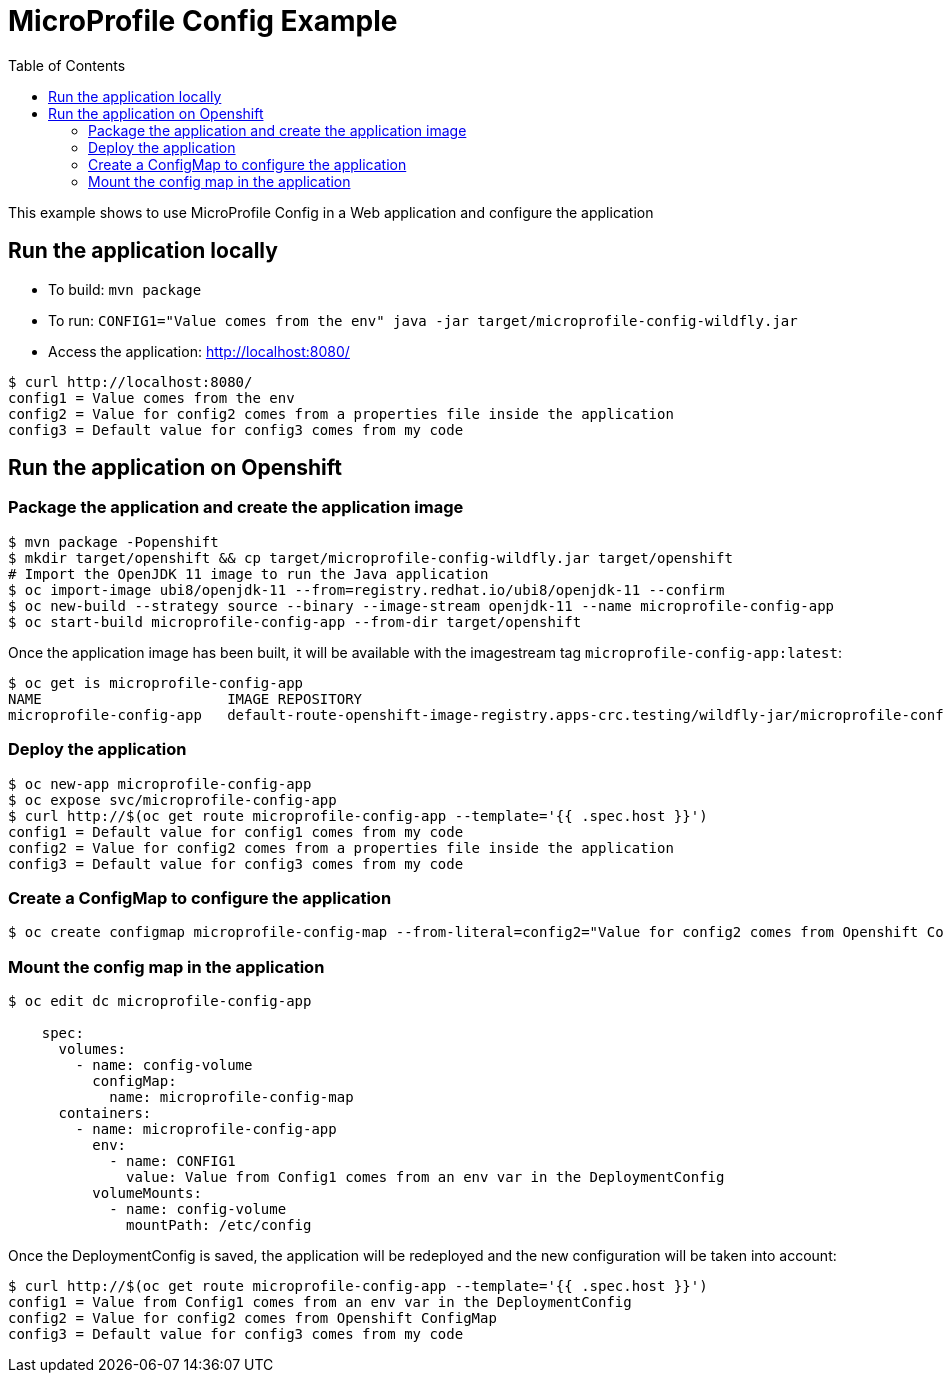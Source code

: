 = MicroProfile Config Example
:toc:               left
:icons:             font
:idprefix:
:idseparator:       -

This example shows to use MicroProfile Config in a Web application and
configure the application

== Run the application locally

* To build: `mvn package`
* To run: `CONFIG1="Value comes from the env" java -jar target/microprofile-config-wildfly.jar`
* Access the application: http://localhost:8080/

[source,bash]
----
$ curl http://localhost:8080/
config1 = Value comes from the env
config2 = Value for config2 comes from a properties file inside the application
config3 = Default value for config3 comes from my code
----

== Run the application on Openshift

=== Package the application and create the application image

[source,bash]
----
$ mvn package -Popenshift
$ mkdir target/openshift && cp target/microprofile-config-wildfly.jar target/openshift
# Import the OpenJDK 11 image to run the Java application
$ oc import-image ubi8/openjdk-11 --from=registry.redhat.io/ubi8/openjdk-11 --confirm
$ oc new-build --strategy source --binary --image-stream openjdk-11 --name microprofile-config-app
$ oc start-build microprofile-config-app --from-dir target/openshift
----

Once the application image has been built, it will be available with the imagestream tag `microprofile-config-app:latest`:

[source,bash]
----
$ oc get is microprofile-config-app
NAME                      IMAGE REPOSITORY                                                                              TAGS     UPDATED
microprofile-config-app   default-route-openshift-image-registry.apps-crc.testing/wildfly-jar/microprofile-config-app   latest   1 second ago
----

=== Deploy the application

[source,bash]
----
$ oc new-app microprofile-config-app
$ oc expose svc/microprofile-config-app
$ curl http://$(oc get route microprofile-config-app --template='{{ .spec.host }}')
config1 = Default value for config1 comes from my code
config2 = Value for config2 comes from a properties file inside the application
config3 = Default value for config3 comes from my code
----

=== Create a ConfigMap to configure the application

[source,bash]
----
$ oc create configmap microprofile-config-map --from-literal=config2="Value for config2 comes from Openshift ConfigMap"
----

=== Mount the config map in the application

[source,bash]
----
$ oc edit dc microprofile-config-app

    spec:
      volumes:
        - name: config-volume
          configMap:
            name: microprofile-config-map
      containers:
        - name: microprofile-config-app
          env:
            - name: CONFIG1
              value: Value from Config1 comes from an env var in the DeploymentConfig
          volumeMounts:
            - name: config-volume
              mountPath: /etc/config
----

Once the DeploymentConfig is saved, the application will be redeployed and the new configuration will be taken into account:

[source,bash]
----
$ curl http://$(oc get route microprofile-config-app --template='{{ .spec.host }}')
config1 = Value from Config1 comes from an env var in the DeploymentConfig
config2 = Value for config2 comes from Openshift ConfigMap
config3 = Default value for config3 comes from my code
----
